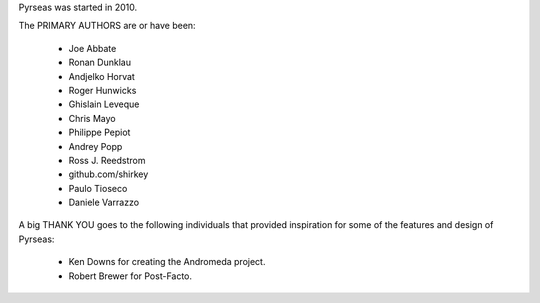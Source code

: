 Pyrseas was started in 2010.

The PRIMARY AUTHORS are or have been:

    * Joe Abbate
    * Ronan Dunklau
    * Andjelko Horvat
    * Roger Hunwicks
    * Ghislain Leveque
    * Chris Mayo
    * Philippe Pepiot
    * Andrey Popp
    * Ross J. Reedstrom
    * github.com/shirkey
    * Paulo Tioseco
    * Daniele Varrazzo

A big THANK YOU goes to the following individuals that provided
inspiration for some of the features and design of Pyrseas:

    * Ken Downs for creating the Andromeda project.

    * Robert Brewer for Post-Facto.
